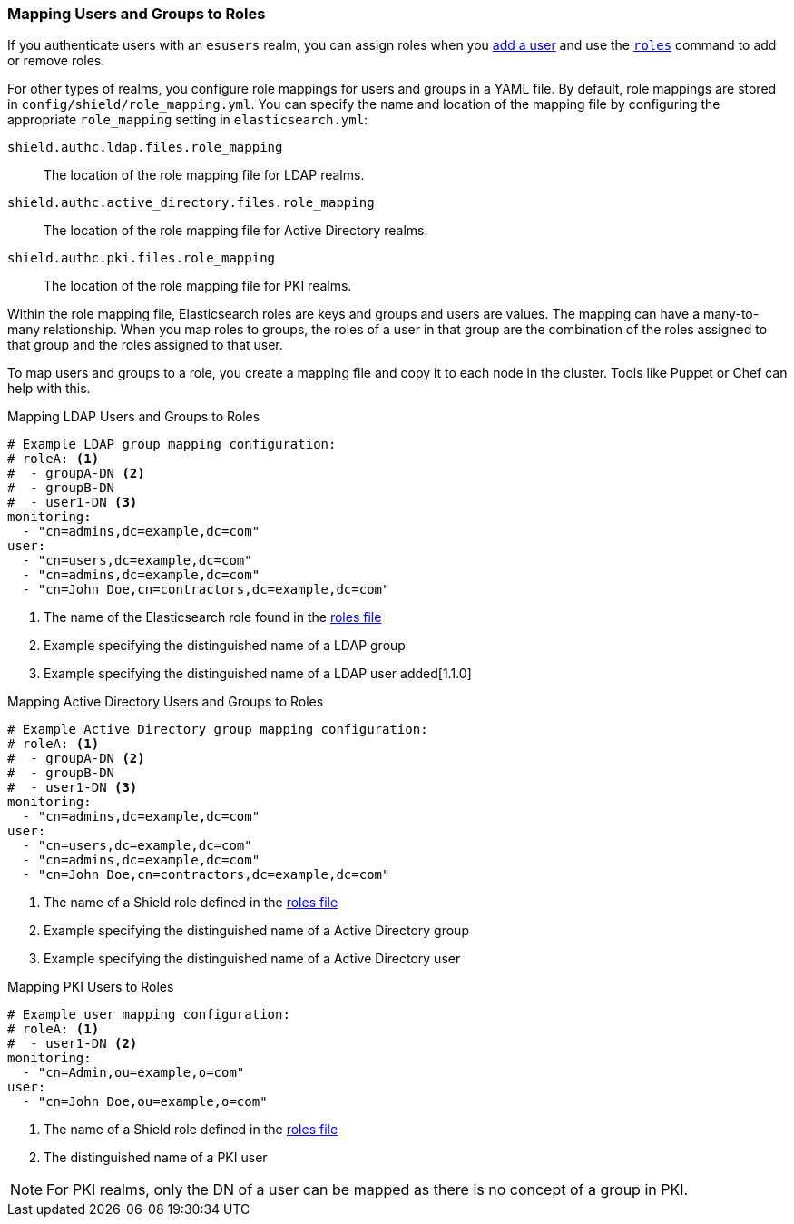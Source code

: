 [[mapping-roles]]
=== Mapping Users and Groups to Roles

If you authenticate users with an `esusers` realm, you can assign roles when you <<esusers-add,add a user>> and use the <<esusers-roles,`roles`>> command to add or remove roles. 

For other types of realms, you configure role mappings for users and groups in a YAML file. By default, role mappings are stored in `config/shield/role_mapping.yml`. You can specify
the name and location of the mapping file by configuring the appropriate `role_mapping` setting in `elasticsearch.yml`:

 `shield.authc.ldap.files.role_mapping` :: The location of the role mapping file for LDAP realms.
 `shield.authc.active_directory.files.role_mapping` :: The location of the role mapping file for Active Directory realms.
 `shield.authc.pki.files.role_mapping` :: The location of the role mapping file for PKI realms.

Within the role mapping file, Elasticsearch roles are keys and groups
and users are  values. The mapping can have a many-to-many relationship.
When you map roles to groups, the roles of a user in that group are the combination of the
roles assigned to that group and the roles assigned to that user.

To map users and groups to a role, you create a mapping file and copy it to each node in the cluster. Tools like Puppet or Chef can help with this.

[[ldap-role-mapping]]
.Mapping LDAP Users and Groups to Roles
[source, yaml]
------------------------------------------------------------
# Example LDAP group mapping configuration:
# roleA: <1>
#  - groupA-DN <2>
#  - groupB-DN
#  - user1-DN <3>
monitoring:
  - "cn=admins,dc=example,dc=com"
user:
  - "cn=users,dc=example,dc=com"
  - "cn=admins,dc=example,dc=com"
  - "cn=John Doe,cn=contractors,dc=example,dc=com"
------------------------------------------------------------
<1> The name of the Elasticsearch role found in the <<defining-roles, roles file>>
<2> Example specifying the distinguished name of a LDAP group
<3> Example specifying the distinguished name of a LDAP user added[1.1.0]


[[ad-role-mapping]]
.Mapping Active Directory Users and Groups to Roles
[source, yaml]
------------------------------------------------------------
# Example Active Directory group mapping configuration:
# roleA: <1>
#  - groupA-DN <2>
#  - groupB-DN
#  - user1-DN <3>
monitoring:
  - "cn=admins,dc=example,dc=com"
user:
  - "cn=users,dc=example,dc=com"
  - "cn=admins,dc=example,dc=com"
  - "cn=John Doe,cn=contractors,dc=example,dc=com"
------------------------------------------------------------
<1> The name of a Shield role defined in the <<defining-roles, roles file>>
<2> Example specifying the distinguished name of a Active Directory group
<3> Example specifying the distinguished name of a Active Directory user

[[pki-role-mapping]]
.Mapping PKI Users to Roles
[source, yaml]
------------------------------------------------------------
# Example user mapping configuration:
# roleA: <1>
#  - user1-DN <2>
monitoring:
  - "cn=Admin,ou=example,o=com"
user:
  - "cn=John Doe,ou=example,o=com"
------------------------------------------------------------
<1> The name of a Shield role defined in the <<defining-roles, roles file>>
<2> The distinguished name of a PKI user

NOTE: For PKI realms, only the DN of a user can be mapped as there is no concept of a group in PKI.

